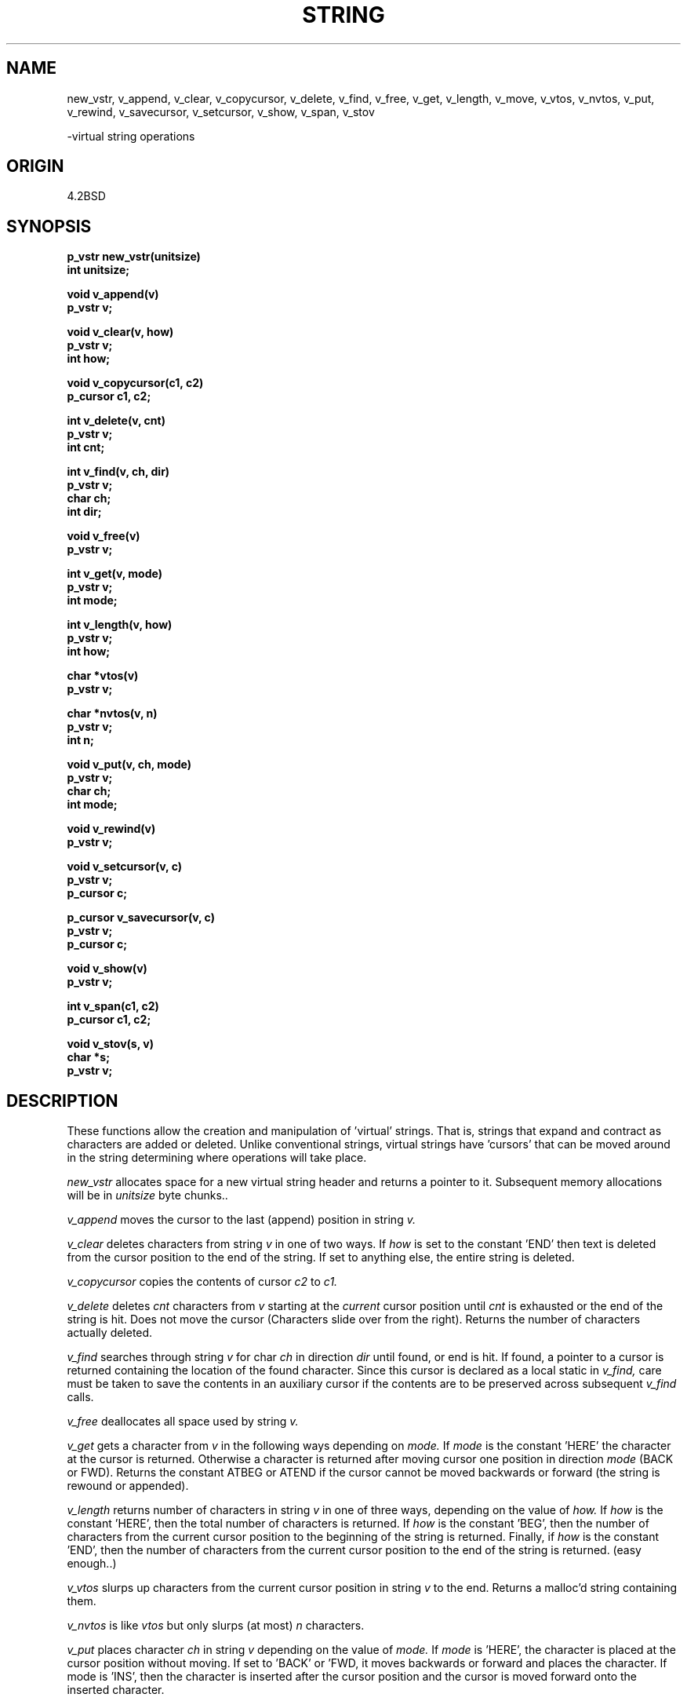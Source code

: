 .TH STRING 3-ucb
.SH NAME

new_vstr, v_append, v_clear, v_copycursor, v_delete, v_find, v_free, v_get,
v_length, v_move, v_vtos, v_nvtos, v_put, v_rewind, v_savecursor, v_setcursor,
v_show, v_span, v_stov

\-virtual string operations

.SH ORIGIN
4.2BSD
.SH SYNOPSIS
.nf
.B p_vstr new_vstr(unitsize)
.B int unitsize;
.PP
.B void v_append(v)
.B p_vstr v;
.PP
.B void v_clear(v, how)
.B p_vstr v;
.B int how;
.PP
.B void v_copycursor(c1, c2)
.B p_cursor c1, c2;
.PP
.B int v_delete(v, cnt)
.B p_vstr v;
.B int cnt;
.PP
.B int v_find(v, ch, dir)
.B p_vstr v;
.B char ch;
.B int dir;
.PP
.B void v_free(v)
.B p_vstr v;
.PP
.B int v_get(v, mode)
.B p_vstr v;
.B int mode;
.PP
.B int v_length(v, how)
.B p_vstr v;
.B int how;
.PP
.B char *vtos(v)
.B p_vstr v;
.PP
.B char *nvtos(v, n)
.B p_vstr v;
.B int n;
.PP
.B void v_put(v, ch, mode)
.B p_vstr v;
.B char ch;
.B int mode;
.PP
.B void v_rewind(v)
.B p_vstr v;
.PP
.B void v_setcursor(v, c)
.B p_vstr v;
.B p_cursor c;
.PP
.B p_cursor v_savecursor(v, c)
.B p_vstr v;
.B p_cursor c;
.PP
.B void v_show(v)
.B p_vstr v;
.PP
.B int v_span(c1, c2)
.B p_cursor c1, c2;
.PP
.B void v_stov(s, v)
.B char *s;
.B p_vstr v;
.PP
.fi
.SH DESCRIPTION
These functions allow the creation and manipulation of 'virtual' strings.
That is, strings that expand and contract as characters are added or deleted.
Unlike conventional strings, virtual strings have 'cursors' that can be
moved around in the string determining where operations will take place.
.PP
.I new_vstr
allocates space for a new virtual string header and returns a pointer
to it. Subsequent memory allocations will be in
.I unitsize
byte chunks..
.PP
.I v_append
moves the cursor to the last (append) position in string
.I v.
.PP
.I v_clear
deletes characters from string
.I v
in one of two ways. If
.I how
is set to the constant 'END' then text is deleted from the cursor
position to the end of the string. If set to anything else, the entire
string is deleted.
.PP
.I v_copycursor
copies the contents of cursor
.I c2
to
.I c1.
.PP
.I v_delete
deletes
.I cnt
characters from
.I v
starting at the
.I current
cursor position until
.I cnt
is exhausted or the end of the string is hit. Does not move the cursor
(Characters slide over from the right). Returns the number of characters
actually deleted.
.PP
.I v_find
searches through string
.I v
for char
.I ch
in direction
.I dir
until found, or end is hit. If found, a pointer to a cursor is returned
containing the location of the found character. Since this cursor
is declared as a local static in
.I v_find,
care must be taken to save the contents in an auxiliary cursor if the
contents are to be preserved across subsequent
.I v_find
calls.
.PP
.I v_free
deallocates all space used by string
.IR v.
.PP
.I v_get
gets a character from
.I v
in the following ways depending on
.I mode.
If
.I mode
is the constant 'HERE' the character at the cursor is returned. Otherwise
a character is returned after moving cursor one position in direction
.I mode
(BACK or FWD).
Returns the constant ATBEG or ATEND if the cursor cannot be moved
backwards or forward (the string is rewound or appended).
.PP
.I v_length
returns number of characters in string
.I v
in one of three ways, depending on the value of
.IR how.
If
.I how
is the constant 'HERE', then the total number of characters is returned.
If
.I how
is the constant 'BEG', then the number of characters from the current
cursor position to the beginning of the string is returned.
Finally, if
.I how
is the constant 'END', then the number of characters from the current
cursor position to the end of the string is returned.
(easy enough..)
.PP
.I v_vtos
slurps up characters from the current cursor position in string
.I v
to the end. Returns a malloc'd string containing them.
.PP
.IR v_nvtos
is like
.I vtos
but only slurps (at most)
.I n
characters.
.PP
.I v_put
places character
.I ch
in string
.I v
depending on the value of
.I mode.
If
.I mode
is 'HERE', the character is placed
at the cursor position without moving. If set to 'BACK' or 'FWD, it
moves backwards or forward and places the character. If mode is 'INS',
then the character is inserted after the cursor position and
the cursor is moved forward onto the inserted character.
.PP
.I v_rewind
moves the cursor in string
to the beginning (rewound) position in string
.I v.
.PP
.I v_setcursor
sets the cursor in
.I v
to the contents of the cursor
.I c.
.PP
.I v_savecursor
copies the cursor in
.I v
to the cursor
.I c.
The address of cursor
.I c
is returned.
.PP
.I v_show
is mostly for debugging. It displays the header contents of
.I v
and shows the structure and contents of the linked list. Some types
of list corruption are also detected and flagged. Kind of cute, but of
limited use.
.PP
.I v_span
returns the number of characters between cursor
.I c1
and
.I c2.
The characters under the cursors are included. This function is
useful in computing counts for
.I v_delete, v_move, v_nvtos
ect.  If one is clever, certain block operations between cursors can be
done with the aid of this call.
.PP
.I v_stov
puts string
.I s
into
.I v
at the current cursor position. String is added in a forward direction.
.PP
.SH BUGS
.I v_find
returns the cursor position of the found character. If a subsequent
.I v_get
or
.I v_put
is done, you'll get the
.I next
character since they both advance the cursor before returning a character.
This is not really a bug, but potentially confusing.
.I v_delete
also acts on the current cursor position, rather that moving then
deleting. Another potential confuser. (Unless you're using it with
.I v_find)
.LP
